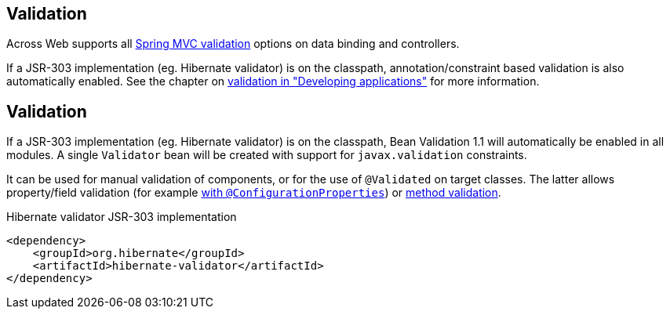 :page-partial:
[[web-validation]]
== Validation
Across Web supports all link:{spring-docs}#validation[Spring MVC validation] options on data binding and controllers.

If a JSR-303 implementation (eg. Hibernate validator) is on the classpath, annotation/constraint based validation is also automatically enabled.
See the chapter on link:{doc-developing-applications}#validation[validation in "Developing applications"] for more information.


== Validation
If a JSR-303 implementation (eg. Hibernate validator) is on the classpath, Bean Validation 1.1 will automatically be enabled in all modules.
A single `Validator` bean will be created with support for `javax.validation` constraints.

It can be used for manual validation of components, or for the use of `@Validated` on target classes.
The latter allows property/field validation (for example link:{spring-boot-docs}#boot-features-external-config-validation[with `@ConfigurationProperties`]) or link:{spring-boot-docs}#boot-features-validation[method validation].

.Hibernate validator JSR-303 implementation
[source,xml]
----
<dependency>
    <groupId>org.hibernate</groupId>
    <artifactId>hibernate-validator</artifactId>
</dependency>
----

